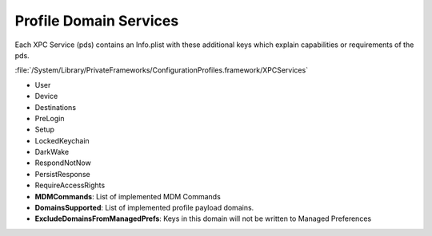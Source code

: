 Profile Domain Services
=======================

Each XPC Service (pds) contains an Info.plist with these additional keys which explain capabilities or requirements
of the pds.

:file:`/System/Library/PrivateFrameworks/ConfigurationProfiles.framework/XPCServices`

- User
- Device
- Destinations
- PreLogin
- Setup
- LockedKeychain
- DarkWake
- RespondNotNow
- PersistResponse
- RequireAccessRights
- **MDMCommands**: List of implemented MDM Commands
- **DomainsSupported**: List of implemented profile payload domains.
- **ExcludeDomainsFromManagedPrefs**: Keys in this domain will not be written to Managed Preferences
